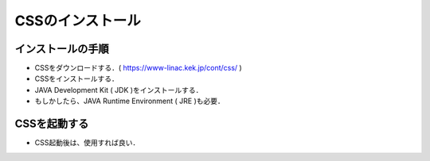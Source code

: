 ##############################################################
CSSのインストール
##############################################################

=========================================================
インストールの手順
=========================================================

* CSSをダウンロードする．( https://www-linac.kek.jp/cont/css/ )
* CSSをインストールする．
* JAVA Development Kit ( JDK )をインストールする．
* もしかしたら、JAVA Runtime Environment ( JRE )も必要．

  
=========================================================
CSSを起動する
=========================================================

* CSS起動後は、使用すれば良い．
